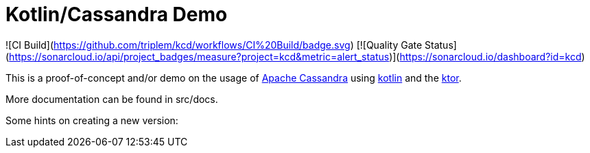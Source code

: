 = Kotlin/Cassandra Demo

![CI Build](https://github.com/triplem/kcd/workflows/CI%20Build/badge.svg)
[![Quality Gate Status](https://sonarcloud.io/api/project_badges/measure?project=kcd&metric=alert_status)](https://sonarcloud.io/dashboard?id=kcd)


This is a proof-of-concept and/or demo on the usage of http://cassandra.apache.org/[Apache Cassandra] using https://kotlinlang.org/[kotlin]
and the https://ktor.io/[ktor].

More documentation can be found in src/docs.

Some hints on creating a new version:
